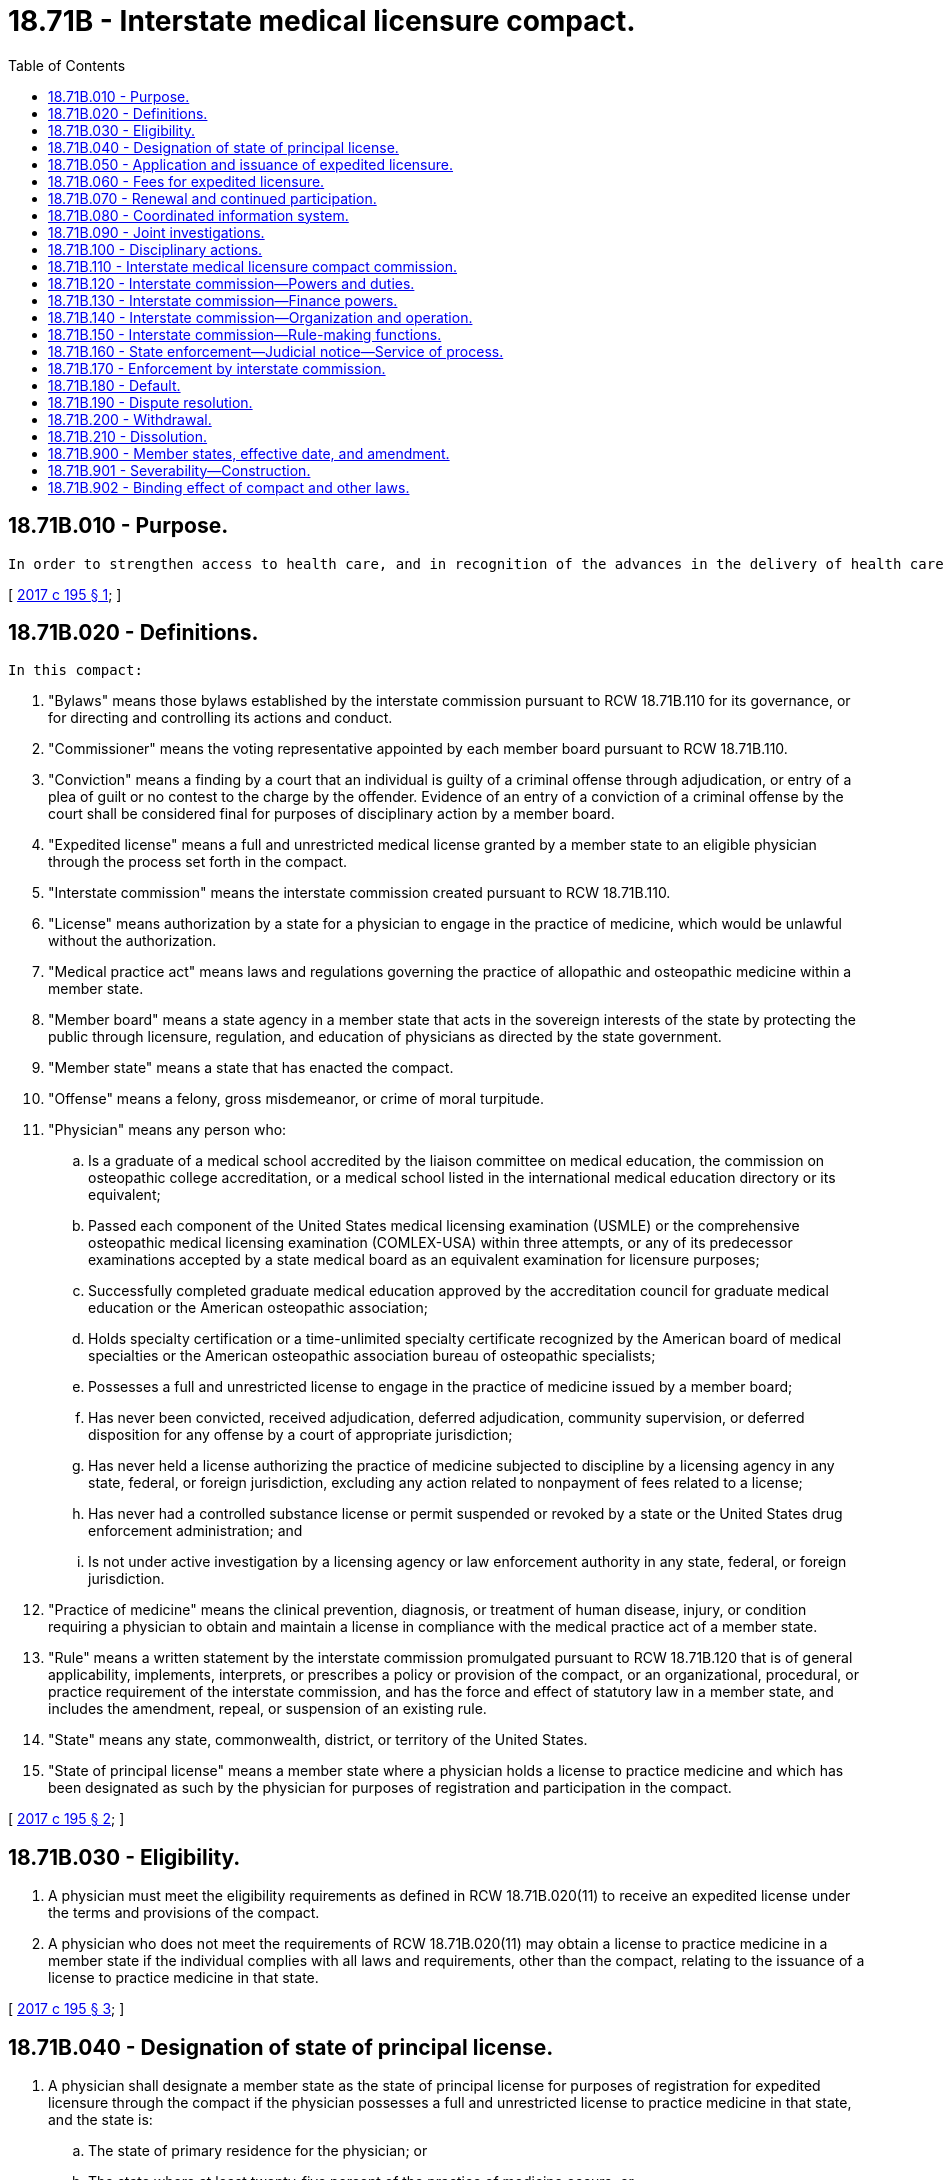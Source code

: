 = 18.71B - Interstate medical licensure compact.
:toc:

== 18.71B.010 - Purpose.
 In order to strengthen access to health care, and in recognition of the advances in the delivery of health care, the member states of the interstate medical licensure compact have allied in common purpose to develop a comprehensive process that complements the existing licensing and regulatory authority of state medical boards, provides a streamlined process that allows physicians to become licensed in multiple states, thereby enhancing the portability of a medical license and ensuring the safety of patients. The compact creates another pathway for licensure and does not otherwise change a state's existing medical practice act. The compact also adopts the prevailing standard for licensure and affirms that the practice of medicine occurs where the patient is located at the time of the physician-patient encounter, and therefore, requires the physician to be under the jurisdiction of the state medical board where the patient is located. State medical boards that participate in the compact retain the jurisdiction to impose an adverse action against a license to practice medicine in that state issued to a physician through the procedures in the compact.

[ http://lawfilesext.leg.wa.gov/biennium/2017-18/Pdf/Bills/Session%20Laws/House/1337.SL.pdf?cite=2017%20c%20195%20§%201[2017 c 195 § 1]; ]

== 18.71B.020 - Definitions.
 In this compact:

. "Bylaws" means those bylaws established by the interstate commission pursuant to RCW 18.71B.110 for its governance, or for directing and controlling its actions and conduct.

. "Commissioner" means the voting representative appointed by each member board pursuant to RCW 18.71B.110.

. "Conviction" means a finding by a court that an individual is guilty of a criminal offense through adjudication, or entry of a plea of guilt or no contest to the charge by the offender. Evidence of an entry of a conviction of a criminal offense by the court shall be considered final for purposes of disciplinary action by a member board.

. "Expedited license" means a full and unrestricted medical license granted by a member state to an eligible physician through the process set forth in the compact.

. "Interstate commission" means the interstate commission created pursuant to RCW 18.71B.110.

. "License" means authorization by a state for a physician to engage in the practice of medicine, which would be unlawful without the authorization.

. "Medical practice act" means laws and regulations governing the practice of allopathic and osteopathic medicine within a member state.

. "Member board" means a state agency in a member state that acts in the sovereign interests of the state by protecting the public through licensure, regulation, and education of physicians as directed by the state government.

. "Member state" means a state that has enacted the compact.

. "Offense" means a felony, gross misdemeanor, or crime of moral turpitude.

. "Physician" means any person who:

.. Is a graduate of a medical school accredited by the liaison committee on medical education, the commission on osteopathic college accreditation, or a medical school listed in the international medical education directory or its equivalent;

.. Passed each component of the United States medical licensing examination (USMLE) or the comprehensive osteopathic medical licensing examination (COMLEX-USA) within three attempts, or any of its predecessor examinations accepted by a state medical board as an equivalent examination for licensure purposes;

.. Successfully completed graduate medical education approved by the accreditation council for graduate medical education or the American osteopathic association;

.. Holds specialty certification or a time-unlimited specialty certificate recognized by the American board of medical specialties or the American osteopathic association bureau of osteopathic specialists;

.. Possesses a full and unrestricted license to engage in the practice of medicine issued by a member board;

.. Has never been convicted, received adjudication, deferred adjudication, community supervision, or deferred disposition for any offense by a court of appropriate jurisdiction;

.. Has never held a license authorizing the practice of medicine subjected to discipline by a licensing agency in any state, federal, or foreign jurisdiction, excluding any action related to nonpayment of fees related to a license;

.. Has never had a controlled substance license or permit suspended or revoked by a state or the United States drug enforcement administration; and

.. Is not under active investigation by a licensing agency or law enforcement authority in any state, federal, or foreign jurisdiction.

. "Practice of medicine" means the clinical prevention, diagnosis, or treatment of human disease, injury, or condition requiring a physician to obtain and maintain a license in compliance with the medical practice act of a member state.

. "Rule" means a written statement by the interstate commission promulgated pursuant to RCW 18.71B.120 that is of general applicability, implements, interprets, or prescribes a policy or provision of the compact, or an organizational, procedural, or practice requirement of the interstate commission, and has the force and effect of statutory law in a member state, and includes the amendment, repeal, or suspension of an existing rule.

. "State" means any state, commonwealth, district, or territory of the United States.

. "State of principal license" means a member state where a physician holds a license to practice medicine and which has been designated as such by the physician for purposes of registration and participation in the compact.

[ http://lawfilesext.leg.wa.gov/biennium/2017-18/Pdf/Bills/Session%20Laws/House/1337.SL.pdf?cite=2017%20c%20195%20§%202[2017 c 195 § 2]; ]

== 18.71B.030 - Eligibility.
. A physician must meet the eligibility requirements as defined in RCW 18.71B.020(11) to receive an expedited license under the terms and provisions of the compact.

. A physician who does not meet the requirements of RCW 18.71B.020(11) may obtain a license to practice medicine in a member state if the individual complies with all laws and requirements, other than the compact, relating to the issuance of a license to practice medicine in that state.

[ http://lawfilesext.leg.wa.gov/biennium/2017-18/Pdf/Bills/Session%20Laws/House/1337.SL.pdf?cite=2017%20c%20195%20§%203[2017 c 195 § 3]; ]

== 18.71B.040 - Designation of state of principal license.
. A physician shall designate a member state as the state of principal license for purposes of registration for expedited licensure through the compact if the physician possesses a full and unrestricted license to practice medicine in that state, and the state is:

.. The state of primary residence for the physician; or

.. The state where at least twenty-five percent of the practice of medicine occurs; or

.. The location of the physician's employer; or

.. If no state qualifies under (a), (b), or (c) of this subsection, the state designated as state of residence for purpose of federal income tax.

. A physician may redesignate a member state as state of principal license at any time, as long as the state meets the requirements in subsection (1) of this section.

. The interstate commission is authorized to develop rules to facilitate redesignation of another member state as the state of principal license.

[ http://lawfilesext.leg.wa.gov/biennium/2017-18/Pdf/Bills/Session%20Laws/House/1337.SL.pdf?cite=2017%20c%20195%20§%204[2017 c 195 § 4]; ]

== 18.71B.050 - Application and issuance of expedited licensure.
. A physician seeking licensure through the compact shall file an application for an expedited license with the member board of the state selected by the physician as the state of principal license.

. Upon receipt of an application for an expedited license, the member board within the state selected as the state of principal license shall evaluate whether the physician is eligible for expedited licensure and issue a letter of qualification, verifying or denying the physician's eligibility, to the interstate commission.

.. Static qualifications which include verification of medical education, graduate medical education, results of any medical or licensing examination, and other qualifications as determined by the interstate commission through rule, shall not be subject to additional primary source verification where already primary source verified by the state of principal license.

.. The member board within the state selected as the state of principal license shall, in the course of verifying eligibility, perform a criminal background check of an applicant, including the use of the results of fingerprint or other biometric data checks compliant with the requirements of the federal bureau of investigation, with the exception of federal employees who have suitability determination in accordance [with] United States 5 C.F.R. § 731.202.

.. Appeal on the determination of eligibility shall be made to the member state where the application was filed and shall be subject to the laws of that state.

. Upon verification in subsection (2) of this section, physicians eligible for an expedited license shall complete the registration process established by the interstate commission to receive a license in a member state selected pursuant to subsection (1) of this section, including the payment of any applicable fees.

. After receiving verification of eligibility under subsection (2) of this section and any fees under subsection (3) of this section, a member board shall issue an expedited license to the physician. This license shall authorize the physician to practice medicine in the issuing state consistent with the medical practice act and all applicable laws and regulations of the issuing member board and member state.

. An expedited license shall be valid for a period consistent with the licensure period in the member state and in the same manner as required for other physicians holding a full and unrestricted license within the member state.

. An expedited license obtained through the compact shall be terminated if a physician fails to maintain a license in the state of principal licensure for a nondisciplinary reason, without redesignation of a new state of principal licensure.

. The interstate commission is authorized to develop rules regarding the application process, including payment of any applicable fees, and the issuance of an expedited license.

[ http://lawfilesext.leg.wa.gov/biennium/2017-18/Pdf/Bills/Session%20Laws/House/1337.SL.pdf?cite=2017%20c%20195%20§%205[2017 c 195 § 5]; ]

== 18.71B.060 - Fees for expedited licensure.
. A member state issuing an expedited license authorizing the practice of medicine in that state may impose a fee for a license issued or renewed through the compact.

. The interstate commission is authorized to develop rules regarding fees for expedited licenses.

[ http://lawfilesext.leg.wa.gov/biennium/2017-18/Pdf/Bills/Session%20Laws/House/1337.SL.pdf?cite=2017%20c%20195%20§%206[2017 c 195 § 6]; ]

== 18.71B.070 - Renewal and continued participation.
. A physician seeking to renew an expedited license granted in a member state shall complete a renewal process with the interstate commission if the physician:

.. Maintains a full and unrestricted license in a state of principal license;

.. Has not been convicted, received adjudication, deferred adjudication, community supervision, or deferred disposition for any offense by a court of appropriate jurisdiction;

.. Has not had a license authorizing the practice of medicine subject to discipline by a licensing agency in any state, federal, or foreign jurisdiction, excluding any action related to nonpayment of fees related to a license; and

.. Has not had a controlled substance license or permit suspended or revoked by a state or the United States drug enforcement administration.

. Physicians shall comply with all continuing professional development or continuing medical education requirements for renewal of a license issued by a member state.

. The interstate commission shall collect any renewal fees charged for the renewal of a license and distribute the fees to the applicable member board.

. Upon receipt of any renewal fees collected in subsection (3) of this section, a member board shall renew the physician's license.

. Physician information collected by the interstate commission during the renewal process with [will] be distributed to all member boards.

. The interstate commission is authorized to develop rules to address renewal of licenses obtained through the compact.

[ http://lawfilesext.leg.wa.gov/biennium/2017-18/Pdf/Bills/Session%20Laws/House/1337.SL.pdf?cite=2017%20c%20195%20§%207[2017 c 195 § 7]; ]

== 18.71B.080 - Coordinated information system.
. The interstate commission shall establish a database of all physicians licensed, or who have applied for licensure, under RCW 18.71B.050.

. Notwithstanding any other provision of law, member boards shall report to the interstate commission any public action or complaints against a licensed physician who has applied or received an expedited license through the compact.

. Member boards shall report disciplinary or investigatory information determined as necessary and proper by rule of the interstate commission.

. Member boards may report any nonpublic complaint, disciplinary, or investigatory information not required by subsection (3) of this section to the interstate commission.

. Member boards shall share complaint or disciplinary information about a physician upon request of another member board.

. All information provided to the interstate commission or distributed by member boards shall be confidential, filed under seal, and used only for investigatory or disciplinary matters.

. The interstate commission is authorized to develop rules for mandated or discretionary sharing of information by member boards.

[ http://lawfilesext.leg.wa.gov/biennium/2017-18/Pdf/Bills/Session%20Laws/House/1337.SL.pdf?cite=2017%20c%20195%20§%208[2017 c 195 § 8]; ]

== 18.71B.090 - Joint investigations.
. Licensure and disciplinary records of physicians are deemed investigative.

. In addition to the authority granted to a member board by its respective medical practice act or other applicable state law, a member board may participate with other member boards in joint investigations of physicians licensed by the member boards.

. A subpoena issued by a member state shall be enforceable in other member states.

. Member boards may share any investigative, litigation, or compliance materials in furtherance of any joint or individual investigation initiated under the compact.

. Any member state may investigate actual or alleged violations of the statutes authorizing the practice of medicine in any other member state in which a physician holds a license to practice medicine.

[ http://lawfilesext.leg.wa.gov/biennium/2017-18/Pdf/Bills/Session%20Laws/House/1337.SL.pdf?cite=2017%20c%20195%20§%209[2017 c 195 § 9]; ]

== 18.71B.100 - Disciplinary actions.
. Any disciplinary action taken by any member board against a physician licensed through the compact shall be deemed unprofessional conduct which may be subject to discipline by other member boards, in addition to any violation of the medical practice act or regulations in that state.

. If a license granted to a physician by the member board in the state of principal license is revoked, surrendered or relinquished in lieu of discipline, or suspended, then all licenses issued to the physician by member boards shall automatically be placed, without further action necessary by any member board, on the same status. If the member board in the state of principal license subsequently reinstates the physician's license, a license issued to the physician by any other member board shall remain encumbered until that respective member board takes action to reinstate the license in a manner consistent with the medical practice act of that state.

. If disciplinary action is taken against a physician by a member board not in the state of principal license, any other member board may deem the action conclusive as to matter of law and fact decided, and:

.. Impose the same or lesser sanctions against the physician so long as such sanctions are consistent with the medical practice act of that state; or

.. Pursue separate disciplinary action against the physician under its respective medical practice act, regardless of the action taken in other member states.

. If a license granted to a physician by a member board is revoked, surrendered or relinquished in lieu of discipline, or suspended, then any licenses issued to the physician by any other member boards shall be suspended, automatically and immediately without further action necessary by the other member boards, for ninety days upon entry of the order by the disciplining board, to permit the member boards to investigate the basis for the action under the medical practice act of that state. A member board may terminate the automatic suspension of the license it issued prior to the completion of the ninety-day suspension period in a manner consistent with the medical practice act of that state.

[ http://lawfilesext.leg.wa.gov/biennium/2017-18/Pdf/Bills/Session%20Laws/House/1337.SL.pdf?cite=2017%20c%20195%20§%2010[2017 c 195 § 10]; ]

== 18.71B.110 - Interstate medical licensure compact commission.
. The member states hereby create the "interstate medical licensure compact commission."

. The purpose of the interstate commission is the administration of the interstate medical licensure compact, which is a discretionary state function.

. The interstate commission shall be a body corporate and joint agency of the member states and shall have all the responsibilities, powers, and duties set forth in the compact, and such additional powers as may be conferred upon it by a subsequent concurrent action of the respective legislatures of the member states in accordance with the terms of the compact.

. The interstate commission shall consist of two voting representatives appointed by each member state who shall serve as commissioners. In states where allopathic and osteopathic physicians are regulated by separate member boards, or if the licensing and disciplinary authority is split between multiple member boards within a member state, the member state shall appoint one representative from each member board. A commissioner shall be:

.. An allopathic or osteopathic physician appointed to a member board;

.. An executive director, executive secretary, or similar executive of a member board; or

.. A member of the public appointed to a member board.

. The interstate commission shall meet at least once each calendar year. A portion of this meeting shall be a business meeting to address such matters as may properly come before the commission, including the election of officers. The chairperson may call additional meetings and shall call for a meeting upon the request of a majority of the member states.

. The bylaws may provide for meetings of the interstate commission to be conducted by telecommunication or electronic communication.

. Each commissioner participating at a meeting of the interstate commission is entitled to one vote. A majority of commissioners shall constitute a quorum for the transaction of business, unless a larger quorum is required by the bylaws of the interstate commission. A commissioner shall not delegate a vote to another commissioner. In the absence of its commissioner, a member state may delegate voting authority for a specified meeting to another person from that state who shall meet the requirements of subsection (4) of this section.

. The interstate commission shall provide public notice of all meetings and all meetings shall be open to the public. The interstate commission may close a meeting, in full or in portion, where it determines by a two-thirds vote of the commissioners present that an open meeting would be likely to:

.. Relate solely to the internal personnel practices and procedures of the interstate commission;

.. Discuss matters specifically exempted from disclosure by federal statute;

.. Discuss trade secrets, commercial, or financial information that is privileged or confidential;

.. Involve accusing a person of a crime, or formally censuring a person;

.. Discuss information of a personal nature where disclosure would constitute a clearly unwarranted invasion of personal privacy;

.. Discuss investigative records compiled for law enforcement purposes; or

.. Specifically relate to the participation in a civil action or other legal proceeding.

. The interstate commission shall keep minutes which shall fully describe all matters discussed in a meeting and shall provide a full and accurate summary of actions taken, including record of any roll call votes.

. The interstate commission shall make its information and official records, to the extent not otherwise designated in the compact or by its rules, available to the public for inspection.

. The interstate commission shall establish an executive committee, which shall include officers, members, and others as determined by the bylaws. The executive committee shall have the power to act on behalf of the interstate commission, with the exception of rule making, during periods when the interstate commission is not in session. When acting on behalf of the interstate commission, the executive committee shall oversee the administration of the compact including enforcement and compliance with the provisions of the compact, its bylaws and rules, and other such duties as necessary.

. The interstate commission may establish other committees for governance and administration of the compact.

[ http://lawfilesext.leg.wa.gov/biennium/2017-18/Pdf/Bills/Session%20Laws/House/1337.SL.pdf?cite=2017%20c%20195%20§%2011[2017 c 195 § 11]; ]

== 18.71B.120 - Interstate commission—Powers and duties.
The interstate commission shall have the duty and power to:

. Oversee and maintain the administration of the compact;

. Promulgate rules which shall be binding to the extent and in the manner provided for in the compact;

. Issue, upon the request of a member state or member board, advisory opinions concerning the meaning or interpretation of the compact, its bylaws, rules, and actions;

. Enforce compliance with compact provisions, the rules promulgated by the interstate commission, and the bylaws, using all necessary and proper means including, but not limited to, the use of judicial process;

. Establish and appoint committees including, but not limited to, an executive committee as required by RCW 18.71B.110, which shall have the power to act on behalf of the interstate commission in carrying out its powers and duties;

. Pay, or provide for the payment of[,] the expenses related to the establishment, organization, and ongoing activities of the interstate commission;

. Establish and maintain one or more offices;

. Borrow, accept, hire, or contract for services of personnel;

. Purchase and maintain insurance and bonds;

. Employ an executive director who shall have such powers to employ, select[,] or appoint employees, agents, or consultants, and to determine their qualifications[,] define their duties, and fix their compensation;

. Establish personnel policies and programs relating to conflicts of interest, rates of compensation, and qualifications of personnel;

. Accept donations and grants of money, equipment, supplies, materials and services, and to receive, utilize, and dispose of it in a manner consistent with the conflict of interest policies established by the interstate commission;

. Lease, purchase, accept contributions or donations of, or otherwise to own, hold, improve[,] or use, any property, real, personal, or mixed;

. Sell, convey, mortgage, pledge, lease, exchange, abandon, or otherwise dispose of any property, real, personal, or mixed;

. Establish a budget and make expenditures;

. Adopt a seal and bylaws governing the management and operation of the interstate commission;

. Report annually to the legislatures and governors of the member states concerning the activities of the interstate commission during the preceding year. Such reports shall also include reports of financial audits and any recommendations that may have been adopted by the interstate commission;

. Coordinate education, training, and public awareness regarding the compact, its implementation, and its operation;

. Maintain records in accordance with the bylaws;

. Seek and obtain trademarks, copyrights, and patents; and

. Perform such functions as may be necessary or appropriate to achieve the purposes of the compact.

[ http://lawfilesext.leg.wa.gov/biennium/2017-18/Pdf/Bills/Session%20Laws/House/1337.SL.pdf?cite=2017%20c%20195%20§%2012[2017 c 195 § 12]; ]

== 18.71B.130 - Interstate commission—Finance powers.
. The interstate commission may levy on and collect an annual assessment from each member state to cover the cost of the operations and activities of the interstate commission and its staff. The total assessment must be sufficient to cover the annual budget approved each year for which revenue is not provided by other sources. The aggregate annual assessment amount shall be allocated upon a formula to be determined by the interstate commission, which shall promulgate a rule binding upon all member states.

. The interstate commission shall not incur obligations of any kind prior to securing the funds adequate to meet the same.

. The interstate commission shall not pledge the credit of any of the member states, except by, and with the authority of, the member state.

. The interstate commission shall be subject to a yearly financial audit conducted by a certified or licensed public accountant and the report of the audit shall be included in the annual report of the interstate commission.

[ http://lawfilesext.leg.wa.gov/biennium/2017-18/Pdf/Bills/Session%20Laws/House/1337.SL.pdf?cite=2017%20c%20195%20§%2013[2017 c 195 § 13]; ]

== 18.71B.140 - Interstate commission—Organization and operation.
. The interstate commission shall, by a majority of commissioners present and voting, adopt bylaws to govern its conduct as may be necessary or appropriate to carry out the purposes of the compact within twelve months of the first interstate commission meeting.

. The interstate commission shall elect or appoint annually from among its commissioners a chair, a vice chair, and a treasurer, each of whom shall have such authority and duties as may be specified in the bylaws. The chair, or in the chair's absence or disability, the vice chair, shall preside at all meetings of the interstate commission.

. Officers selected in subsection (2) of this section shall serve without renumeration from the interstate commission.

. The officers and employees of the interstate commission shall be immune from suit and liability, either personally or in their official capacity, for a claim for damage to or loss of property or personal injury or other civil liability caused or arising out of, or relating to, an actual or alleged act, error, or omission that occurred, or that such person had a reasonable basis for believing occurred, within the scope of interstate commission employment, duties, or responsibilities, provided that such person shall not be protected from suit or liability for damage, loss, injury, or liability caused by the intentional or willful and wanton misconduct of such person.

.. The liability of the executive director and employees of the interstate commission or representatives of the interstate commission, acting within the scope of such person's employment or duties for acts, errors, or omissions occurring within such person's state, may not exceed the limits of liability set forth under the Constitution and laws of that state for state officials, employees, and agents. The interstate commission is considered to be an instrumentality of the states for the purposes of any such action. Nothing in this subsection shall be construed to protect such person from suit or liability for damage, loss, injury, or liability caused by the intentional or willful and wanton misconduct of such person.

.. The interstate commission shall defend the executive director, its employees, and subject to the approval of the attorney general or other appropriate legal counsel of the member state represented by an interstate commission representative, shall defend such interstate commission representative in any civil action seeking to impose liability arising out of an actual or alleged act, error, or omission that occurred within the scope of interstate commission employment, duties, or responsibilities, or that the defendant had a reasonable basis for believing occurred within the scope of interstate commission employment, duties, or responsibilities, provided that the actual or alleged act, error, or omission did not result from intentional or willful and wanton misconduct on the part of such person.

.. To the extent not covered by the state involved, member state, or the interstate commission, the representatives or employees of the interstate commission shall be held harmless in the amount of a settlement or judgment, including attorneys' fees and costs, obtained against such persons arising out of an actual or alleged act, error, or omission that occurred within the scope of interstate commission employment, duties, or responsibilities, or that such persons had a reasonable basis for believing occurred within the scope of interstate commission employment, duties, or responsibilities, provided that the actual or alleged act, error, or omission did not result from intentional or willful and wanton misconduct on the part of such persons.

[ http://lawfilesext.leg.wa.gov/biennium/2017-18/Pdf/Bills/Session%20Laws/House/1337.SL.pdf?cite=2017%20c%20195%20§%2014[2017 c 195 § 14]; ]

== 18.71B.150 - Interstate commission—Rule-making functions.
. The interstate commission shall promulgate reasonable rules in order to effectively and efficiently achieve the purposes of the compact. Notwithstanding the foregoing, in the event the interstate commission exercises its rule-making authority in a manner that is beyond the scope of the purposes of the compact, or the powers granted hereunder, then such an action by the interstate commission shall be invalid and have no force or effect.

. Rules deemed appropriate for the operations of the interstate commission shall be made pursuant to a rule-making process that substantially conforms to the "model state administrative procedure act" of 2010, and subsequent amendments thereto.

. Not later than thirty days after a rule is promulgated, any person may file a petition for judicial review of the rule in the United States district court for the District of Columbia or the federal district where the interstate commission has its principal offices, provided that the filing of such a petition shall not stay or otherwise prevent the rule from becoming effective unless the court finds that the petitioner has a substantial likelihood of success. The court shall give deference to the actions of the interstate commission consistent with applicable law and shall not find the rule to be unlawful if the rule represents a reasonable exercise of the authority granted to the interstate commission.

[ http://lawfilesext.leg.wa.gov/biennium/2017-18/Pdf/Bills/Session%20Laws/House/1337.SL.pdf?cite=2017%20c%20195%20§%2015[2017 c 195 § 15]; ]

== 18.71B.160 - State enforcement—Judicial notice—Service of process.
. The executive, legislative, and judicial branches of state government in each member state shall enforce the compact and shall take all actions necessary and appropriate to effectuate the compact's purposes and intent. The provisions of the compact and the rules promulgated hereunder shall have standing as statutory law but shall not override existing state authority to regulate the practice of medicine.

. All courts shall take judicial notice of the compact and the rules in any judicial or administrative proceeding in a member state pertaining to the subject manner [matter] of the compact which may affect the powers, responsibilities, or actions of the interstate commission.

. The interstate commission shall be entitled to receive all service of process in any such proceeding, and shall have standing to intervene in the proceeding for all purposes. Failure to provide service of process to the interstate commission shall render a judgment or order void as to the interstate commission, the compact, or promulgated rules.

[ http://lawfilesext.leg.wa.gov/biennium/2017-18/Pdf/Bills/Session%20Laws/House/1337.SL.pdf?cite=2017%20c%20195%20§%2016[2017 c 195 § 16]; ]

== 18.71B.170 - Enforcement by interstate commission.
. The interstate commission, in the reasonable exercise of its discretion, shall enforce the provisions and rules of the compact.

. The interstate commission may, by majority vote of the commissioners, initiate legal action in the United States district court for the District of Columbia, or, at the discretion of the interstate commission, in the federal district where the interstate commission has its principal offices, to enforce compliance with the provisions of the compact, and its promulgated rules and bylaws, against a member state in default. The relief sought may include both injunctive relief and damages. In the event judicial enforcement is necessary, the prevailing party shall be awarded all costs of such litigation including reasonable attorneys' fees.

. The remedies herein shall not be the exclusive remedies of the interstate commission. The interstate commission may avail itself of any other remedies available under state law or the regulation of a profession.

[ http://lawfilesext.leg.wa.gov/biennium/2017-18/Pdf/Bills/Session%20Laws/House/1337.SL.pdf?cite=2017%20c%20195%20§%2017[2017 c 195 § 17]; ]

== 18.71B.180 - Default.
. The grounds for default include, but are not limited to, failure of a member state to perform such obligations or responsibilities imposed upon it by the compact, or the rules and bylaws of the interstate commission promulgated under the compact.

. If the interstate commission determines that a member state has defaulted in the performance of its obligations or responsibilities under the compact, or the bylaws or promulgated rules, the interstate commission shall:

.. Provide written notice to the defaulting state and other member states, of the nature of the default, the means of curing the default, and any action taken by the interstate commission. The interstate commission shall specify the conditions by which the defaulting state must cure its default; and

.. Provide remedial training and specific technical assistance regarding the default.

. If the defaulting state fails to cure the default, the defaulting state shall be terminated from the compact upon an affirmative vote of a majority of the commissioners and all rights, privileges, and benefits conferred by the compact shall terminate on the effective date of termination. A cure of the default does not relieve the offending state of obligations or liabilities incurred during the period of the default.

. Termination of membership in the compact shall be imposed only after all other means of securing compliance have been exhausted. Notice of intent to terminate shall be given by the interstate commission to the governor, the majority and minority leaders of the defaulting state's legislature, and each of the member states.

. The interstate commission shall establish rules and procedures to address licenses and physicians that are materially impacted by the termination of a member state, or the withdrawal of a member state.

. The member state which has been terminated is responsible for all dues, obligations, and liabilities incurred through the effective date of termination including obligations, the performance of which extends beyond the effective date of termination.

. The interstate commission shall not bear any costs relating to any state that has been found to be in default or which has been terminated from the compact, unless otherwise mutually agreed upon in writing between the interstate commission and the defaulting state.

. The defaulting state may appeal the action of the interstate commission by petitioning the United States district court for the District of Columbia or the federal district where the interstate commission has its principal offices. The prevailing party shall be awarded all costs of such litigation including reasonable attorneys' fees.

[ http://lawfilesext.leg.wa.gov/biennium/2017-18/Pdf/Bills/Session%20Laws/House/1337.SL.pdf?cite=2017%20c%20195%20§%2018[2017 c 195 § 18]; ]

== 18.71B.190 - Dispute resolution.
. The interstate commission shall attempt, upon the request of a member state, to resolve disputes which are subject to the compact and which may arise among member states or member boards.

. The interstate commission shall promulgate rules providing for both mediation and binding dispute resolution as appropriate.

[ http://lawfilesext.leg.wa.gov/biennium/2017-18/Pdf/Bills/Session%20Laws/House/1337.SL.pdf?cite=2017%20c%20195%20§%2019[2017 c 195 § 19]; ]

== 18.71B.200 - Withdrawal.
. Once effective, the compact shall continue in force and remain binding upon each and every member state; provided that a member state may withdraw from the compact by specifically repealing the statute which enacted the compact into law.

. Withdrawal from the compact shall be by the enactment of a statute repealing the same, but shall not take effect until one year after the effective date of such statute and until written notice of the withdrawal has been given by the withdrawing state to the governor of each other member state.

. The withdrawing state shall immediately notify the chairperson of the interstate commission in writing upon the introduction of legislation repealing the compact in the withdrawing state.

. The interstate commission shall notify the other member states of the withdrawing state's intent to withdraw within sixty days of its receipt of notice provided under subsection (3) of this section.

. The withdrawing state is responsible for all dues, obligations, and liabilities incurred through the effective date of withdrawal, including obligations, the performance of which extend beyond the effective date of withdrawal.

. Reinstatement following withdrawal of a member state shall occur upon the withdrawing state reenacting the compact or upon such later date as determined by the interstate commission.

. The interstate commission is authorized to develop rules to address the impact of the withdrawal of a member state on licenses granted in other member states to physicians who designated the withdrawing member state as the state of principal license.

[ http://lawfilesext.leg.wa.gov/biennium/2017-18/Pdf/Bills/Session%20Laws/House/1337.SL.pdf?cite=2017%20c%20195%20§%2021[2017 c 195 § 21]; ]

== 18.71B.210 - Dissolution.
. The compact shall dissolve effective upon the date of the withdrawal or default of the member state which reduces the membership in the compact to one member state.

. Upon the dissolution of the compact, the compact becomes null and void and shall be of no further force or effect, and the business and affairs of the interstate commission shall be concluded and surplus funds shall be distributed in accordance with the bylaws.

[ http://lawfilesext.leg.wa.gov/biennium/2017-18/Pdf/Bills/Session%20Laws/House/1337.SL.pdf?cite=2017%20c%20195%20§%2022[2017 c 195 § 22]; ]

== 18.71B.900 - Member states, effective date, and amendment.
. Any state is eligible to become a member state of the compact.

. The compact shall become effective and binding upon legislative enactment of the compact into law by no less than seven states. Thereafter, it shall become effective and binding on a state upon enactment of the compact into law by that state.

. The governors of nonmember states, or their designees, shall be invited to participate in the activities of the interstate commission on a nonvoting basis prior to adoption of the compact by all states.

. The interstate commission may propose amendments to the compact for enactment by the member states. No amendment shall become effective and binding upon the interstate commission and the member states unless and until it is enacted into law by unanimous consent of the member states.

[ http://lawfilesext.leg.wa.gov/biennium/2017-18/Pdf/Bills/Session%20Laws/House/1337.SL.pdf?cite=2017%20c%20195%20§%2020[2017 c 195 § 20]; ]

== 18.71B.901 - Severability—Construction.
. The provisions of the compact shall be severable, and if any phrase, clause, sentence, or provision is deemed unenforceable, the remaining provisions of the compact shall be enforceable.

. The provisions of the compact shall be liberally construed to effectuate its purposes.

. Nothing in the compact shall be construed to prohibit the applicability of other interstate compacts to which the states are members.

[ http://lawfilesext.leg.wa.gov/biennium/2017-18/Pdf/Bills/Session%20Laws/House/1337.SL.pdf?cite=2017%20c%20195%20§%2023[2017 c 195 § 23]; ]

== 18.71B.902 - Binding effect of compact and other laws.
. Nothing herein prevents the enforcement of any other law of a member state that is not inconsistent with the compact.

. All laws in a member state in conflict with the compact are superseded to the extent of the conflict.

. All lawful actions of the interstate commission, including all rules and bylaws promulgated by the commission, are binding upon the member states.

. All agreements between the interstate commission and the member states are binding in accordance with their terms.

. In the event any provision of the compact exceeds the constitutional limits imposed on the legislature of any member state, such provision shall be ineffective to the extent of the conflict with the constitutional provision in question in that member state.

[ http://lawfilesext.leg.wa.gov/biennium/2017-18/Pdf/Bills/Session%20Laws/House/1337.SL.pdf?cite=2017%20c%20195%20§%2024[2017 c 195 § 24]; ]

